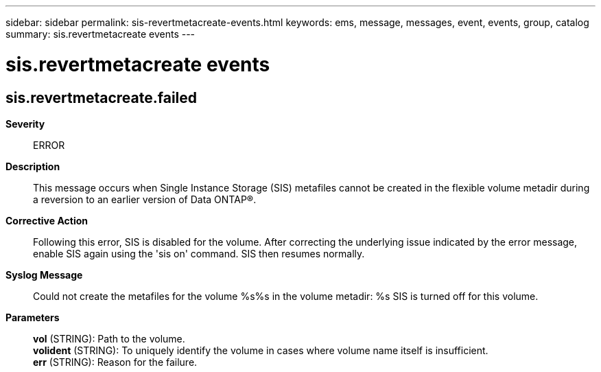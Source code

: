 ---
sidebar: sidebar
permalink: sis-revertmetacreate-events.html
keywords: ems, message, messages, event, events, group, catalog
summary: sis.revertmetacreate events
---

= sis.revertmetacreate events
:toclevels: 1
:hardbreaks:
:nofooter:
:icons: font
:linkattrs:
:imagesdir: ./media/

== sis.revertmetacreate.failed
*Severity*::
ERROR
*Description*::
This message occurs when Single Instance Storage (SIS) metafiles cannot be created in the flexible volume metadir during a reversion to an earlier version of Data ONTAP(R).
*Corrective Action*::
Following this error, SIS is disabled for the volume. After correcting the underlying issue indicated by the error message, enable SIS again using the 'sis on' command. SIS then resumes normally.
*Syslog Message*::
Could not create the metafiles for the volume %s%s in the volume metadir: %s SIS is turned off for this volume.
*Parameters*::
*vol* (STRING): Path to the volume.
*volident* (STRING): To uniquely identify the volume in cases where volume name itself is insufficient.
*err* (STRING): Reason for the failure.
